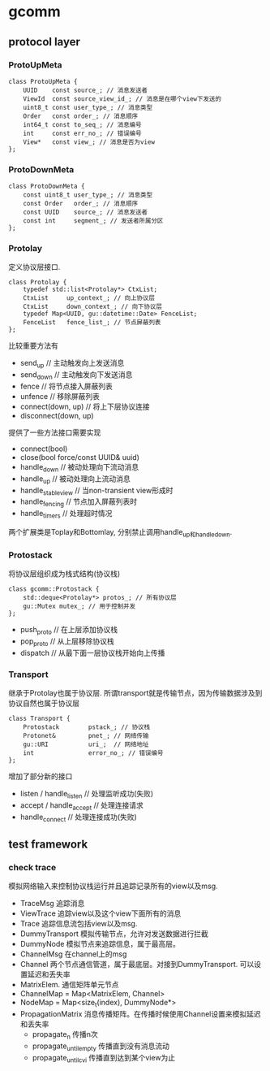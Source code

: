 * gcomm
** protocol layer
*** ProtoUpMeta
#+BEGIN_SRC C++
class ProtoUpMeta {
    UUID    const source_; // 消息发送者
    ViewId  const source_view_id_; // 消息是在哪个view下发送的
    uint8_t const user_type_; // 消息类型
    Order   const order_; // 消息顺序
    int64_t const to_seq_; // 消息编号
    int     const err_no_; // 错误编号
    View*   const view_; // 消息是否为view
};
#+END_SRC

*** ProtoDownMeta
#+BEGIN_SRC C++
class ProtoDownMeta {
    const uint8_t user_type_; // 消息类型
    const Order   order_; // 消息顺序
    const UUID    source_; // 消息发送者
    const int     segment_; // 发送者所属分区
};
#+END_SRC

*** Protolay
定义协议层接口.

#+BEGIN_SRC C++
class Protolay {
    typedef std::list<Protolay*> CtxList;
    CtxList     up_context_; // 向上协议层
    CtxList     down_context_; // 向下协议层
    typedef Map<UUID, gu::datetime::Date> FenceList;
    FenceList   fence_list_; // 节点屏蔽列表
};
#+END_SRC
比较重要方法有
   - send_up // 主动触发向上发送消息
   - send_down // 主动触发向下发送消息
   - fence // 将节点接入屏蔽列表
   - unfence // 移除屏蔽列表
   - connect(down, up) // 将上下层协议连接
   - disconnect(down, up)

提供了一些方法接口需要实现
   - connect(bool)
   - close(bool force/const UUID& uuid)
   - handle_down // 被动处理向下流动消息
   - handle_up // 被动处理向上流动消息
   - handle_stable_view // 当non-transient view形成时
   - handle_fencing // 节点加入屏蔽列表时
   - handle_timers // 处理超时情况
两个扩展类是Toplay和Bottomlay, 分别禁止调用handle_up和handle_down.

*** Protostack
将协议层组织成为栈式结构(协议栈)

#+BEGIN_SRC C++
class gcomm::Protostack {
    std::deque<Protolay*> protos_; // 所有协议层
    gu::Mutex mutex_; // 用于控制并发
};
#+END_SRC
   - push_proto // 在上层添加协议栈
   - pop_proto // 从上层移除协议栈
   - dispatch // 从最下面一层协议栈开始向上传播

*** Transport
继承于Protolay也属于协议层. 所谓transport就是传输节点，因为传输数据涉及到协议自然也属于协议层

#+BEGIN_SRC C++
class Transport {
    Protostack        pstack_; // 协议栈
    Protonet&         pnet_; // 网络传输
    gu::URI           uri_;  // 网络地址
    int               error_no_; // 错误编号
};
#+END_SRC

增加了部分新的接口
   - listen / handle_listen // 处理监听成功(失败)
   - accept / handle_accept // 处理连接请求
   - handle_connect // 处理连接成功(失败)

** test framework
*** check trace
模拟网络输入来控制协议栈运行并且追踪记录所有的view以及msg. 
   - TraceMsg 追踪消息
   - ViewTrace 追踪view以及这个view下面所有的消息
   - Trace 追踪信息流包括view以及msg.
   - DummyTransport 模拟传输节点，允许对发送数据进行拦截
   - DummyNode 模拟节点来追踪信息，属于最高层。
   - ChannelMsg 在channel上的msg
   - Channel 两个节点通信管道，属于最底层。对接到DummyTransport. 可以设置延迟和丢失率
   - MatrixElem. 通信矩阵单元节点
   - ChannelMap = Map<MatrixElem, Channel>
   - NodeMap = Map<size_t(index), DummyNode*>
   - PropagationMatrix 消息传播矩阵。在传播时候使用Channel设置来模拟延迟和丢失率
     - propagate_n 传播n次
     - propagate_until_empty 传播直到没有消息流动
     - propagate_until_cvi 传播直到达到某个view为止
     
